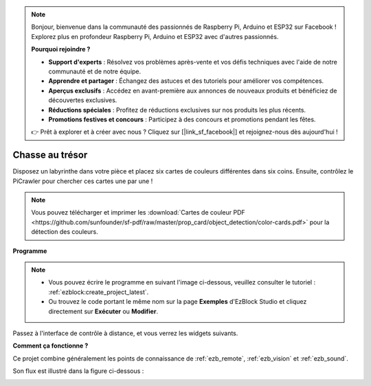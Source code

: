 .. note:: 

    Bonjour, bienvenue dans la communauté des passionnés de Raspberry Pi, Arduino et ESP32 sur Facebook ! Explorez plus en profondeur Raspberry Pi, Arduino et ESP32 avec d'autres passionnés.

    **Pourquoi rejoindre ?**

    - **Support d'experts** : Résolvez vos problèmes après-vente et vos défis techniques avec l'aide de notre communauté et de notre équipe.
    - **Apprendre et partager** : Échangez des astuces et des tutoriels pour améliorer vos compétences.
    - **Aperçus exclusifs** : Accédez en avant-première aux annonces de nouveaux produits et bénéficiez de découvertes exclusives.
    - **Réductions spéciales** : Profitez de réductions exclusives sur nos produits les plus récents.
    - **Promotions festives et concours** : Participez à des concours et promotions pendant les fêtes.

    👉 Prêt à explorer et à créer avec nous ? Cliquez sur [|link_sf_facebook|] et rejoignez-nous dès aujourd'hui !

.. _ezb_treasure:

Chasse au trésor
============================


Disposez un labyrinthe dans votre pièce et placez six cartes de couleurs différentes dans six coins. Ensuite, contrôlez le PiCrawler pour chercher ces cartes une par une !


.. note:: Vous pouvez télécharger et imprimer les :download:`Cartes de couleur PDF <https://github.com/sunfounder/sf-pdf/raw/master/prop_card/object_detection/color-cards.pdf>` pour la détection des couleurs.

**Programme**

.. note:: 

    * Vous pouvez écrire le programme en suivant l'image ci-dessous, veuillez consulter le tutoriel : :ref:`ezblock:create_project_latest`.
    * Ou trouvez le code portant le même nom sur la page **Exemples** d'EzBlock Studio et cliquez directement sur **Exécuter** ou **Modifier**.

.. image:: img/sp210928_181036.png
    :width: 800

Passez à l'interface de contrôle à distance, et vous verrez les widgets suivants.

.. image:: img/sp210928_181134.png
    :width: 800


**Comment ça fonctionne ?**

Ce projet combine généralement les points de connaissance de :ref:`ezb_remote`, :ref:`ezb_vision` et :ref:`ezb_sound`.

Son flux est illustré dans la figure ci-dessous :

.. image:: ../python/img/treasure_hunt-f.png
    :width: 600